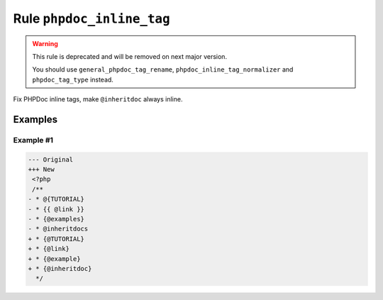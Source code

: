 ==========================
Rule ``phpdoc_inline_tag``
==========================

.. warning:: This rule is deprecated and will be removed on next major version.

   You should use ``general_phpdoc_tag_rename``,
   ``phpdoc_inline_tag_normalizer`` and ``phpdoc_tag_type`` instead.

Fix PHPDoc inline tags, make ``@inheritdoc`` always inline.

Examples
--------

Example #1
~~~~~~~~~~

.. code-block:: diff

   --- Original
   +++ New
    <?php
    /**
   - * @{TUTORIAL}
   - * {{ @link }}
   - * {@examples}
   - * @inheritdocs
   + * {@TUTORIAL}
   + * {@link}
   + * {@example}
   + * {@inheritdoc}
     */
